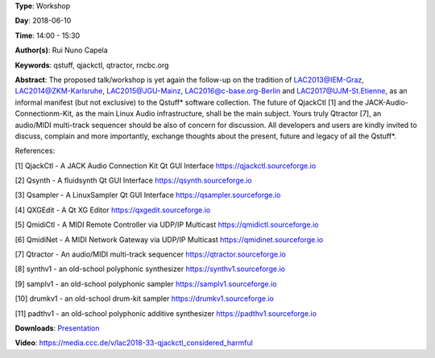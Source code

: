 .. title: QjackCtl Considered Harmful
.. slug: 33
.. date: 
.. tags: qstuff, qjackctl, qtractor, rncbc.org
.. category: Workshop
.. link: 
.. description: 
.. type: text

**Type**: Workshop

**Day**: 2018-06-10

**Time**: 14:00 - 15:30

**Author(s)**: Rui Nuno Capela

**Keywords**: qstuff, qjackctl, qtractor, rncbc.org

**Abstract**: 
The proposed talk/workshop is yet again the follow-up on the tradition of LAC2013@IEM-Graz, LAC2014@ZKM-Karlsruhe, LAC2015@JGU-Mainz, LAC2016@c-base.org-Berlin and LAC2017@UJM-St.Etienne, as an informal manifest (but not exclusive) to the Qstuff* software collection. The future of QjackCtl [1] and the JACK-Audio-Connectionm-Kit, as the main Linux Audio infrastructure, shall be the main subject. Yours truly Qtractor [7], an audio/MIDI multi-track sequencer should be also of concern for discussion. All developers and users are kindly invited to discuss, complain and more importantly, exchange thoughts about the present, future and legacy of all the Qstuff*.

References:

[1] QjackCtl - A JACK Audio Connection Kit Qt GUI Interface
https://qjackctl.sourceforge.io

[2] Qsynth - A fluidsynth Qt GUI Interface
https://qsynth.sourceforge.io

[3] Qsampler - A LinuxSampler Qt GUI Interface
https://qsampler.sourceforge.io

[4] QXGEdit - A Qt XG Editor
https://qxgedit.sourceforge.io

[5] QmidiCtl - A MIDI Remote Controller via UDP/IP Multicast
https://qmidictl.sourceforge.io

[6] QmidiNet - A MIDI Network Gateway via UDP/IP Multicast
https://qmidinet.sourceforge.io

[7] Qtractor - An audio/MIDI multi-track sequencer
https://qtractor.sourceforge.io

[8] synthv1 - an old-school polyphonic synthesizer
https://synthv1.sourceforge.io

[9] samplv1 - an old-school polyphonic sampler
https://samplv1.sourceforge.io

[10] drumkv1 - an old-school drum-kit sampler
https://drumkv1.sourceforge.io

[11] padthv1 - an old-school polyphonic additive synthesizer
https://padthv1.sourceforge.io


**Downloads**: `Presentation </pdf/33-presentation.pdf>`_ 

**Video**: https://media.ccc.de/v/lac2018-33-qjackctl_considered_harmful
